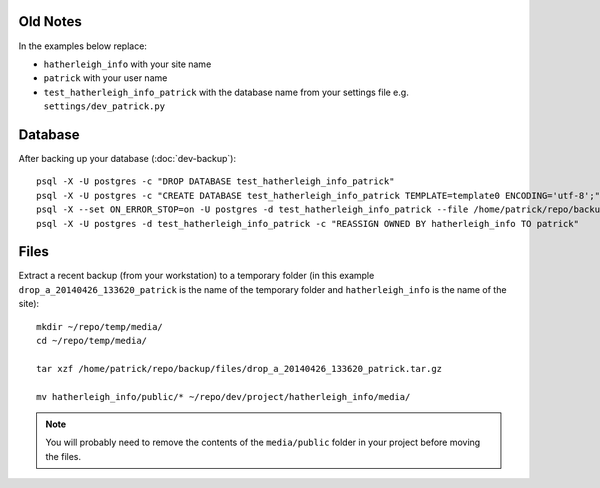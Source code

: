 Old Notes
=========

In the examples below replace:

- ``hatherleigh_info`` with your site name
- ``patrick`` with your user name
- ``test_hatherleigh_info_patrick`` with the database name from your settings
  file e.g. ``settings/dev_patrick.py``

Database
========

After backing up your database (:doc:`dev-backup`)::

  psql -X -U postgres -c "DROP DATABASE test_hatherleigh_info_patrick"
  psql -X -U postgres -c "CREATE DATABASE test_hatherleigh_info_patrick TEMPLATE=template0 ENCODING='utf-8';"
  psql -X --set ON_ERROR_STOP=on -U postgres -d test_hatherleigh_info_patrick --file /home/patrick/repo/backup/postgres/hatherleigh_info.sql
  psql -X -U postgres -d test_hatherleigh_info_patrick -c "REASSIGN OWNED BY hatherleigh_info TO patrick"

Files
=====

Extract a recent backup (from your workstation) to a temporary folder (in this
example ``drop_a_20140426_133620_patrick`` is the name of the temporary
folder and ``hatherleigh_info`` is the name of the site)::

  mkdir ~/repo/temp/media/
  cd ~/repo/temp/media/

  tar xzf /home/patrick/repo/backup/files/drop_a_20140426_133620_patrick.tar.gz

  mv hatherleigh_info/public/* ~/repo/dev/project/hatherleigh_info/media/

.. note:: You will probably need to remove the contents of the
          ``media/public`` folder in your project before moving the files.
